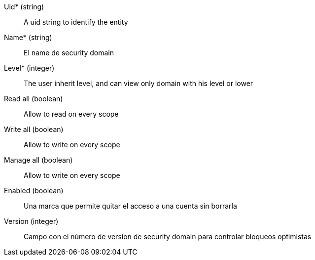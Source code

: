 // @autogenerated
Uid* (string)::
A uid string to identify the entity
Name* (string)::
El name de security domain
Level* (integer)::
The user inherit level, and can view only domain with his level or lower
Read all (boolean)::
Allow to read on every scope
Write all (boolean)::
Allow to write on every scope
Manage all (boolean)::
Allow to write on every scope
Enabled (boolean)::
Una marca que permite quitar el acceso a una cuenta sin borrarla
Version (integer)::
Campo con el número de version de security domain para controlar bloqueos optimistas
